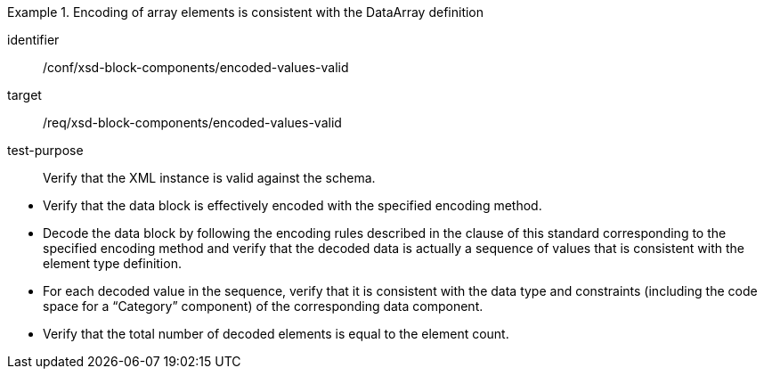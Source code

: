 [abstract_test]
.Encoding of array elements is consistent with the DataArray definition
====
[%metadata]
identifier:: /conf/xsd-block-components/encoded-values-valid

target:: /req/xsd-block-components/encoded-values-valid

test-purpose:: Verify that the XML instance is valid against the schema.

[.component,class=test method]
=====
- Verify that the data block is effectively encoded with the specified encoding method.
- Decode the data block by following the encoding rules described in the clause of this standard corresponding to the specified encoding method and verify that the decoded data is actually a sequence of values that is consistent with the element type definition.
- For each decoded value in the sequence, verify that it is consistent with the data type and constraints (including the code space for a “Category” component) of the corresponding data component.
- Verify that the total number of decoded elements is equal to the element count.
=====
====
